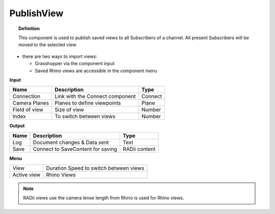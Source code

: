 ************
PublishView
************

.. image:: ../images/Publish/Publish_view.png
    :scale: 80 %

.. topic:: Definition
  
  This component is used to publish saved views to all Subscribers of a channel. All present Subscribers will be moved to the selected view.

- there are two ways to import views:
  
  - Grasshopper via the component input
  - Saved Rhino views are accessible in the component menu

**Input**

.. table::
  :align: left

  =============   ======================================  ==============
  Name            Description                             Type
  =============   ======================================  ==============
  Connection      Link with the Connect component         Connect
  Camera Planes   Planes to define viewpoints             Plane
  Field of view   Size of view                            Number
  Index           To switch between views                 Number
  =============   ======================================  ==============

**Output**

.. table::
  :align: left
    
  =======   ======================================  ==============
  Name      Description                             Type
  =======   ======================================  ==============
  Log       Document changes & Data sent            Text
  Save      Connect to SaveContent for saving       RADii content
  =======   ======================================  ==============

**Menu**

.. table::
  :align: left
    
  =========== ======================================  
  View        Duration Speed to switch between views
  Active view Rhino Views
  =========== ======================================

.. note:: 

  RADii views use the camera lense length from Rhino is used for Rhino views.